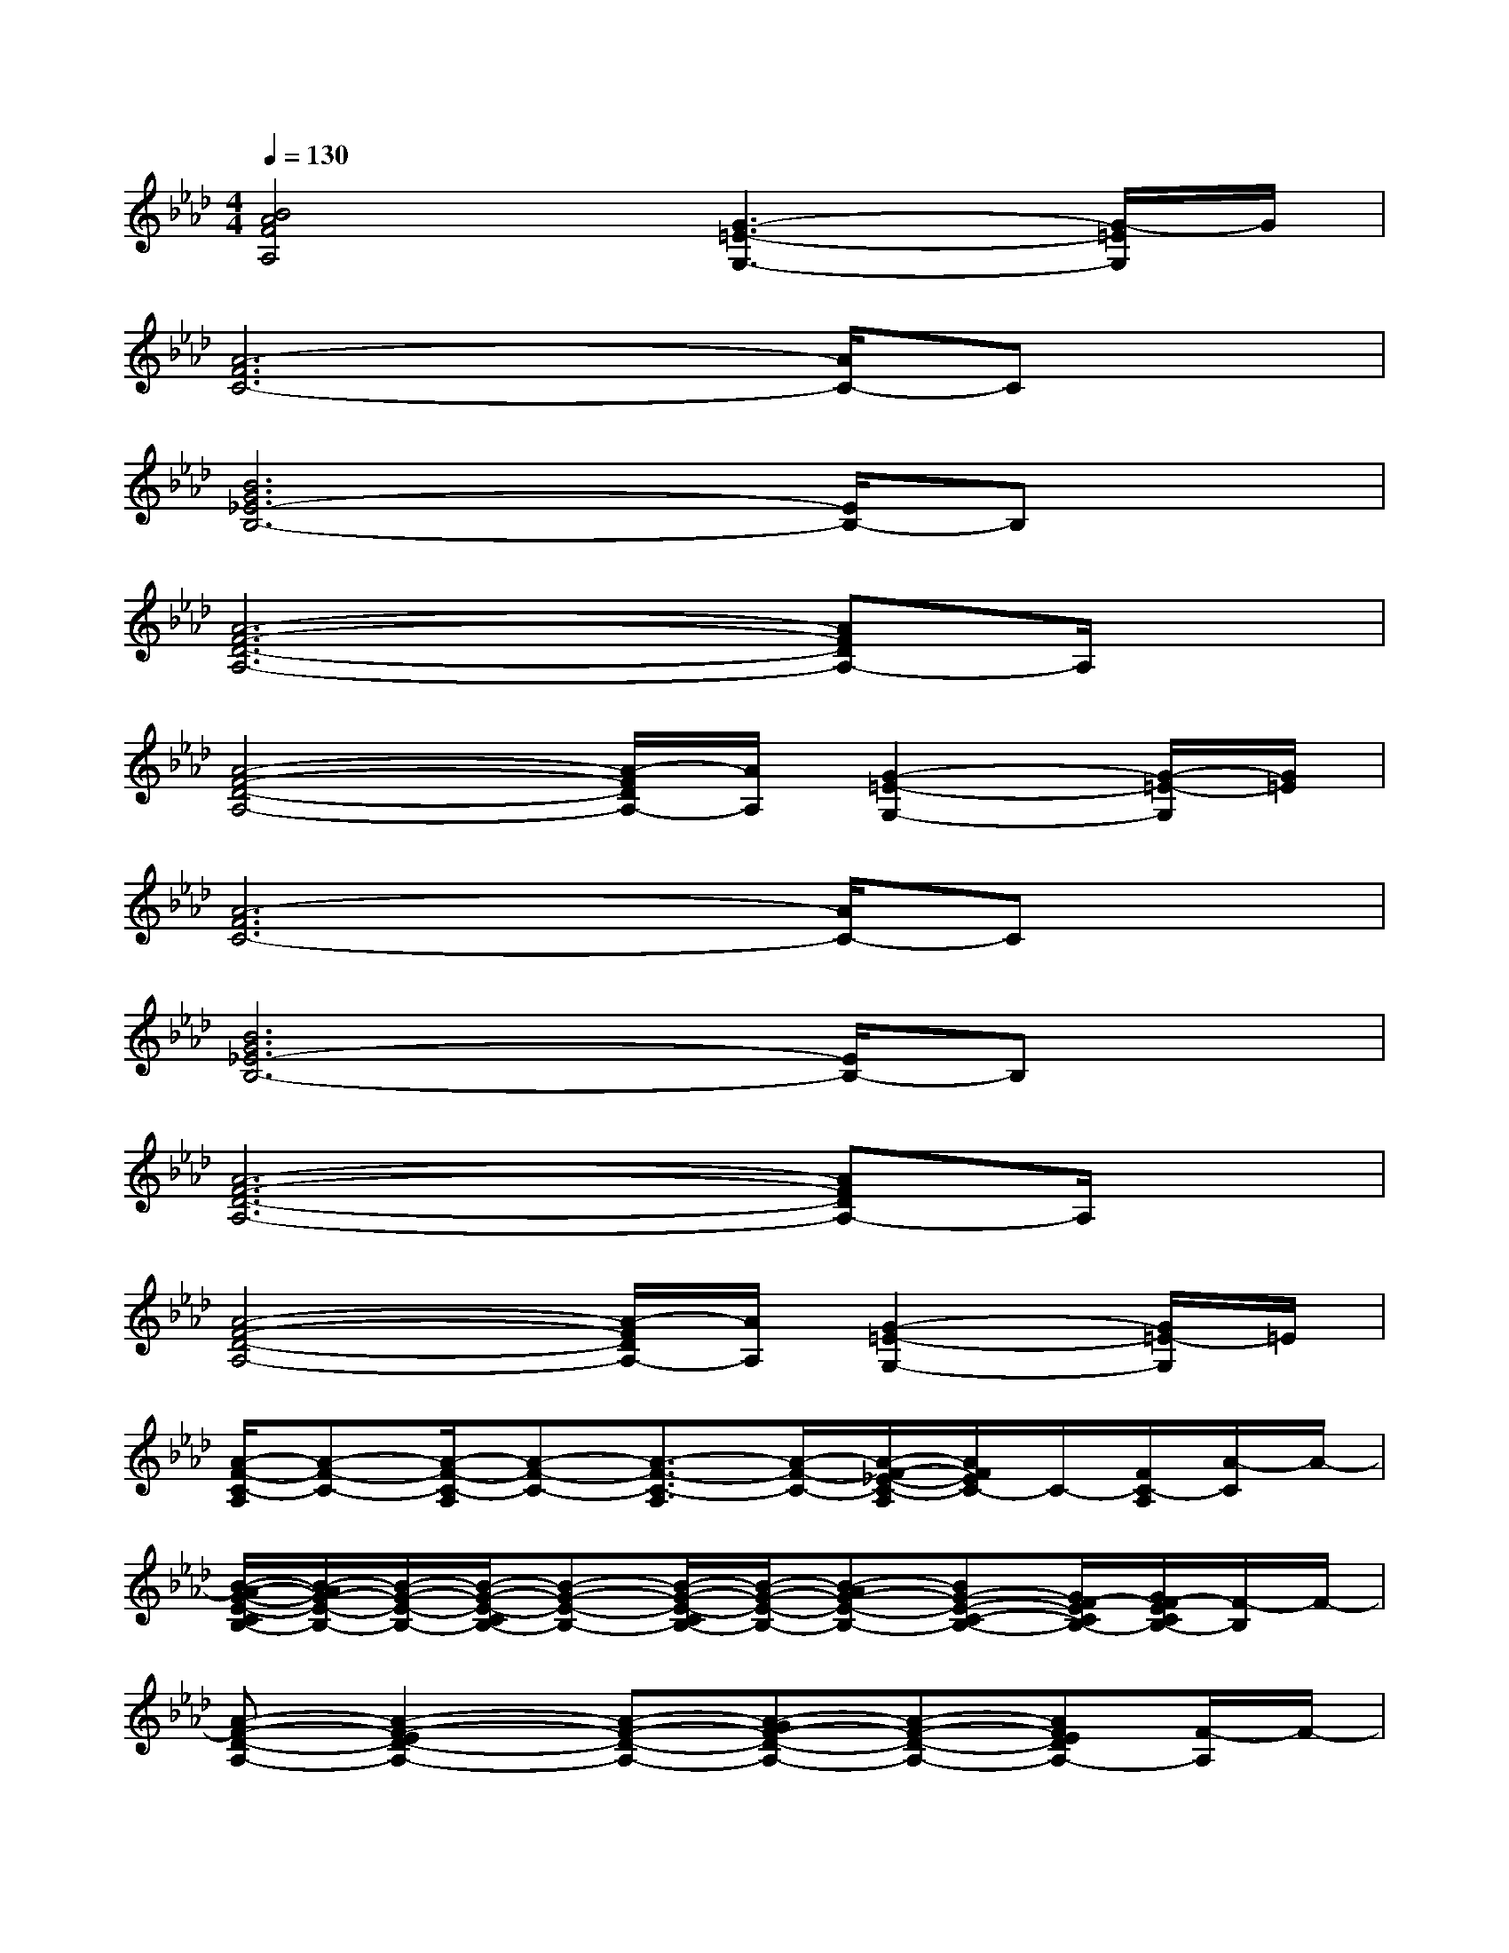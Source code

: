 X:1
T:
M:4/4
L:1/8
Q:1/4=130
K:Ab%4flats
V:1
[B4A4F4A,4][G3-=E3-G,3-][G/2-=E/2G,/2]G/2|
[A6-F6C6-][A/2C/2-]Cx/2|
[B6G6_E6-B,6-][E/2B,/2-]B,x/2|
[A6-F6-D6-A,6-][AFDA,-]A,/2x/2|
[A4-F4-D4-A,4-][A/2-F/2D/2A,/2-][A/2A,/2][G2-=E2-G,2-][G/2-=E/2-G,/2][G/2=E/2]|
[A6-F6C6-][A/2C/2-]Cx/2|
[B6G6_E6-B,6-][E/2B,/2-]B,x/2|
[A6-F6-D6-A,6-][AFDA,-]A,/2x/2|
[A4-F4-D4-A,4-][A/2-F/2D/2A,/2-][A/2A,/2][G2-=E2-G,2-][G/2=E/2-G,/2]=E/2|
[A/2-F/2-C/2-A,/2][A-F-C-][A/2-F/2-C/2-A,/2][A-F-C-][A3/2-F3/2-C3/2-A,3/2][A/2-F/2-C/2-][A/2-F/2-_E/2-C/2-A,/2][A/2F/2E/2C/2-]C/2-[F/2C/2-A,/2][A/2-C/2]A/2-|
[B/2-A/2-G/2-E/2-C/2B,/2-][B/2-A/2G/2-E/2-B,/2-][B/2-G/2-E/2-B,/2-][B/2-G/2-E/2-C/2B,/2-][B-G-E-B,-][B/2-G/2-E/2-C/2B,/2-][B/2-G/2-E/2-B,/2-][B-AG-E-B,-][BG-E-C-B,-][G/2F/2-E/2C/2B,/2-][G/2F/2-E/2C/2B,/2-][F/2-B,/2]F/2-|
[A-F-D-A,-][A2-F2-E2D2-A,2-][A-F-D-A,-][A-GF-D-A,-][A-F-D-A,-][AFEDA,-][F/2-A,/2]F/2-|
[A-F-D-A,-][A3-F3-E3-D3-A,3-][A/2-F/2E/2-D/2A,/2-][A/2E/2-A,/2][G3/2-=E3/2-_E3/2B,3/2G,3/2-][G/2-=E/2-B,/2G,/2-][G/2-=E/2-G,/2][G/2=E/2]|
[A/2-F/2-C/2-A,/2][A-F-C-][A/2-F/2-C/2-A,/2][A-F-C-][A3/2-F3/2-C3/2-A,3/2][A/2-F/2-C/2-][A/2-F/2-_E/2-C/2-A,/2][A/2-F/2E/2C/2-][A/2C/2-][F/2C/2-A,/2][A/2-C/2]A/2-|
[B/2-A/2-G/2-E/2-C/2B,/2-][B/2-A/2G/2-E/2-B,/2-][B/2-G/2-E/2-B,/2-][B/2-G/2-E/2-C/2B,/2-][B-G-E-B,-][B/2-G/2-E/2-C/2B,/2-][B/2-G/2-E/2-B,/2-][B-AG-E-B,-][BG-E-C-B,-][G/2F/2-E/2C/2B,/2-][G/2F/2-E/2C/2B,/2-][F/2-B,/2]F/2-|
[A-F-D-A,-][A2-F2-E2D2-A,2-][A-F-D-A,-][A-GF-D-A,-][A-F-D-A,-][AFEDA,-][F/2-A,/2]F/2-